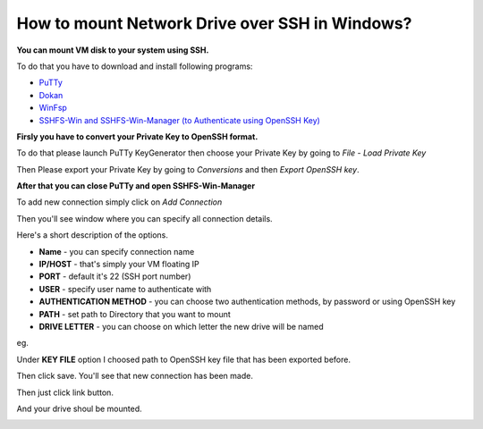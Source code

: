 How to mount Network Drive over SSH in Windows?
===============================================

**You can mount VM disk to your system using SSH.**

To do that you have to download and install following programs:

* `PuTTy <https://www.putty.org/>`_
* `Dokan <https://github.com/dokan-dev/dokany/releases>`_
* `WinFsp <https://github.com/billziss-gh/winfsp/releases/tag/v1.10>`_
* `SSHFS-Win and SSHFS-Win-Manager (to Authenticate using OpenSSH Key) <https://github.com/billziss-gh/sshfs-win>`_

**Firsly you have to convert your Private Key to OpenSSH format.**

To do that please launch PuTTy KeyGenerator then choose your Private Key by going to *File* - *Load Private Key*

.. image::  puttymenu.png

Then Please export your Private Key by going to *Conversions* and then *Export OpenSSH key*.

.. image:: puttyopenssh.png

**After that you can close PuTTy and open SSHFS-Win-Manager**

.. image:: sshfsmenu.png

To add new connection simply click on *Add Connection*

.. image:: sshfsaddconn.png

Then you'll see window where you can specify all connection details.

Here's a short description of the options.

* **Name** - you can specify connection name
* **IP/HOST** - that's simply your VM floating IP
* **PORT** - default it's 22 (SSH port number)
* **USER** - specify user name to authenticate with
* **AUTHENTICATION METHOD** - you can choose two authentication methods, by password or using OpenSSH key
* **PATH** - set path to Directory that you want to mount
* **DRIVE LETTER** - you can choose on which letter the new drive will be named 

eg.

.. image:: sshfsconnectionfilled.png

Under **KEY FILE** option I choosed path to OpenSSH key file that has been exported before.

Then click save. You'll see that new connection has been made.

.. image:: sshfsconnection.png

Then just click link button. 

And your drive shoul be mounted.

.. image:: thispc.png

